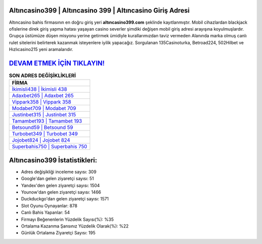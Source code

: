 ﻿Altıncasino399 | Altıncasino 399 | Altıncasino Giriş Adresi
===================================

.. image:: images/altincasino-giris.jpg
   :width: 600
   
Altıncasino bahis firmasının en doğru giriş yeri **altıncasino399.com** şeklinde kayıtlanmıştır. Mobil cihazlardan blackjack ofislerine direk giriş yapma hatası yaşayan casino severler şimdiki değişen mobil giriş adresi arayışına koyulmuşlardır. Grupça üstümüze düşen misyonu yerine getirmek ümidiyle kurallarımızdan taviz vermeden Alanında marka olmuş  canlı rulet sitelerini belirterek kazanmak isteyenlere iyilik yapacağız. Sorgulanan 135Casinoturka, Betroad224, 502Hilbet ve Hızlıcasino215 yeni aramalarıdır.

`DEVAM ETMEK İÇİN TIKLAYIN! <https://urlday.cc/git>`_
==============

.. list-table:: **SON ADRES DEĞİŞİKLİKLERİ**
   :widths: 100
   :header-rows: 1

   * - FİRMA
   * - `İkimisli438 | İkimisli 438 <ikimisli438-ikimisli-438-ikimisli-giris-adresi.html>`_
   * - `Adaxbet265 | Adaxbet 265 <adaxbet265-adaxbet-265-adaxbet-giris-adresi.html>`_
   * - `Vippark358 | Vippark 358 <vippark358-vippark-358-vippark-giris-adresi.html>`_	 
   * - `Modabet709 | Modabet 709 <modabet709-modabet-709-modabet-giris-adresi.html>`_	 
   * - `Justinbet315 | Justinbet 315 <justinbet315-justinbet-315-justinbet-giris-adresi.html>`_ 
   * - `Tamambet193 | Tamambet 193 <tamambet193-tamambet-193-tamambet-giris-adresi.html>`_
   * - `Betsound59 | Betsound 59 <betsound59-betsound-59-betsound-giris-adresi.html>`_	 
   * - `Turbobet349 | Turbobet 349 <turbobet349-turbobet-349-turbobet-giris-adresi.html>`_
   * - `Jojobet824 | Jojobet 824 <jojobet824-jojobet-824-jojobet-giris-adresi.html>`_
   * - `Superbahis750 | Superbahis 750 <superbahis750-superbahis-750-superbahis-giris-adresi.html>`_
	 
Altıncasino399 İstatistikleri:
===================================	 
* Adres değişikliği inceleme sayısı: 309
* Google'dan gelen ziyaretçi sayısı: 51
* Yandex'den gelen ziyaretçi sayısı: 1504
* Younow'dan gelen ziyaretçi sayısı: 1466
* Duckduckgo'dan gelen ziyaretçi sayısı: 1571
* Slot Oyunu Oynayanlar: 878
* Canlı Bahis Yapanlar: 54
* Firmayı Beğenenlerin Yüzdelik Sayısı(%): %35
* Ortalama Kazanma Şansınız Yüzdelik Olarak(%): %22
* Günlük Ortalama Ziyaretçi Sayısı: 195
